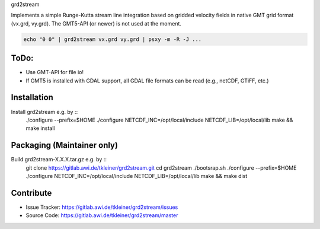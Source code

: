 grd2stream

Implements a simple Runge-Kutta stream line integration based on gridded velocity
fields in native GMT grid format (vx.grd, vy.grd). The GMT5-API (or newer)
is not used at the moment.

.. code-block:: bash

    echo "0 0" | grd2stream vx.grd vy.grd | psxy -m -R -J ...


ToDo:
-----
- Use GMT-API for file io!
- If GMT5 is installed with GDAL support, all GDAL file formats can be read (e.g., netCDF, GTiFF, etc.)


Installation
------------

Install grd2stream e.g. by ::
  ./configure --prefix=$HOME ./configure NETCDF_INC=/opt/local/include NETCDF_LIB=/opt/local/lib
  make && make install

Packaging (Maintainer only)
---------------------------

Build grd2stream-X.X.X.tar.gz e.g. by ::
  git clone https://gitlab.awi.de/tkleiner/grd2stream.git
  cd grd2stream
  ./bootsrap.sh
  ./configure --prefix=$HOME ./configure NETCDF_INC=/opt/local/include NETCDF_LIB=/opt/local/lib
  make && make dist
  


    

Contribute
----------

- Issue Tracker: https://gitlab.awi.de/tkleiner/grd2stream/issues
- Source Code: https://gitlab.awi.de/tkleiner/grd2stream/master


